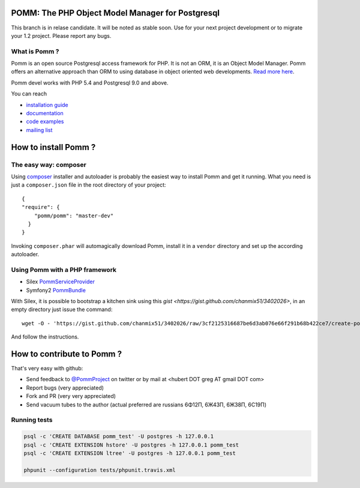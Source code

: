 =================================================
POMM: The PHP Object Model Manager for Postgresql
=================================================

.. image:: https://secure.travis-ci.org/chanmix51/Pomm.png?branch=master
   :target: http://travis-ci.org/#!/chanmix51/Pomm

.. image:: https://scrutinizer-ci.com/g/chanmix51/Pomm/badges/quality-score.png?s=5766ac7091629c3af205bbcca8623bd2e8cfe85e
   :target: https://scrutinizer-ci.com/g/chanmix51/Pomm/

.. image:: https://poser.pugx.org/Pomm/Pomm/version.png
   :target: https://poser.pugx.org/

.. image:: https://poser.pugx.org/Pomm/Pomm/d/total.png
   :target: https://packagist.org/packages/pomm/pomm

.. image:: https://poser.pugx.org/pomm/pomm/license.svg
   :target https://packagist.org/packages/pomm/pomm

This branch is in relase candidate. It will be noted as stable soon. Use for your next project development or to migrate your 1.2 project. Please report any bugs.

What is Pomm ?
**************

Pomm is an open source Postgresql access framework for PHP. It is not an ORM, it is an Object Model Manager. Pomm offers an alternative approach than ORM to using database in object oriented web developments. `Read more here <http://www.pomm-project.org/about>`_.

Pomm devel works with PHP 5.4 and Postgresql 9.0 and above.

You can reach

* `installation guide <http://www.pomm-project.org/howto/install>`_
* `documentation <http://www.pomm-project.org/documentation/manual-1.2>`_
* `code examples <http://www.pomm-project.org/documentation/examples>`_
* `mailing list <https://groups.google.com/forum/#!forum/pommproject>`_

=====================
How to install Pomm ?
=====================

The easy way: composer
**********************
Using `composer <http://packagist.org/>`_ installer and autoloader is probably the easiest way to install Pomm and get it running. What you need is just a ``composer.json`` file in the root directory of your project:

::

  {
  "require": {
      "pomm/pomm": "master-dev"
    }
  }

Invoking ``composer.phar`` will automagically download Pomm, install it in a ``vendor`` directory and set up the according autoloader.

Using Pomm with a PHP framework
*******************************

* Silex `PommServiceProvider <https://github.com/chanmix51/PommServiceProvider>`_
* Symfony2 `PommBundle <https://github.com/chanmix51/PommBundle>`_

With Silex, it is possible to bootstrap a kitchen sink using this `gist <https://gist.github.com/chanmix51/3402026>`, in an empty directory just issue the command::

    wget -O - 'https://gist.github.com/chanmix51/3402026/raw/3cf2125316687be6d3ab076e66f291b68b422ce7/create-pomm-silex.sh' | bash

And follow the instructions.

===========================
How to contribute to Pomm ?
===========================

That's very easy with github:

* Send feedback to `@PommProject <https://twitter.com/#!/PommProject>`_ on twitter or by mail at <hubert DOT greg AT gmail DOT com>
* Report bugs (very appreciated)
* Fork and PR (very very appreciated)
* Send vacuum tubes to the author (actual preferred are russians 6Φ12Π, 6Ж43Π, 6Ж38Π, 6C19Π)

Running tests
*************

.. code-block:: sh

    psql -c 'CREATE DATABASE pomm_test' -U postgres -h 127.0.0.1
    psql -c 'CREATE EXTENSION hstore' -U postgres -h 127.0.0.1 pomm_test
    psql -c 'CREATE EXTENSION ltree' -U postgres -h 127.0.0.1 pomm_test

    phpunit --configuration tests/phpunit.travis.xml
